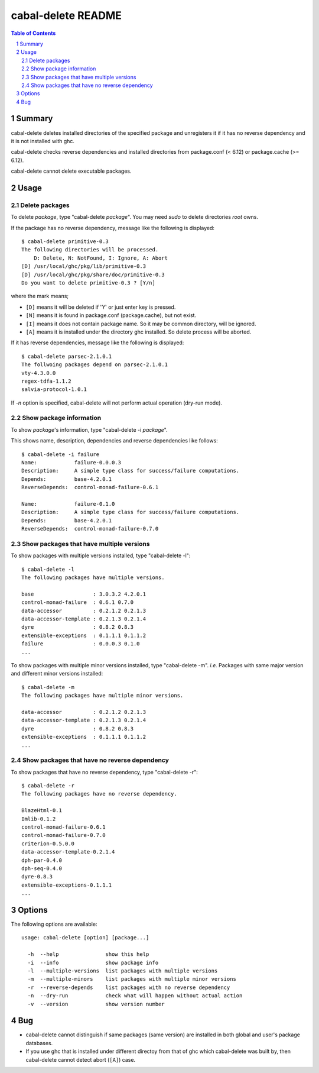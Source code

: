 ===================
cabal-delete README
===================

.. contents:: Table of Contents
.. sectnum::

Summary
-------
cabal-delete deletes installed directories of the specified package
and unregisters it if it has no reverse dependency and
it is not installed with ghc. 

cabal-delete checks reverse dependencies and installed directories
from package.conf (< 6.12) or package.cache (>= 6.12).

cabal-delete cannot delete executable packages.

Usage
-----

Delete packages
~~~~~~~~~~~~~~~
To delete `package`, type "cabal-delete `package`".
You may need `sudo` to delete directories `root` owns.

If the package has no reverse dependency, message like the following is
displayed::

    $ cabal-delete primitive-0.3
    The following directories will be processed.
        D: Delete, N: NotFound, I: Ignore, A: Abort
    [D] /usr/local/ghc/pkg/lib/primitive-0.3
    [D] /usr/local/ghc/pkg/share/doc/primitive-0.3
    Do you want to delete primitive-0.3 ? [Y/n] 

where the mark means;

- ``[D]`` means it will be deleted if '`Y`' or just enter key is pressed.
- ``[N]`` means it is found in package.conf (package.cache), but not exist.
- ``[I]`` means it does not contain package name.
  So it may be common directory, will be ignored.
- ``[A]`` means it is installed under the directory ghc installed.
  So delete process will be aborted.

If it has reverse dependencies, message like the following is displayed::

    $ cabal-delete parsec-2.1.0.1
    The follwoing packages depend on parsec-2.1.0.1
    vty-4.3.0.0
    regex-tdfa-1.1.2
    salvia-protocol-1.0.1


If `-n` option is specified, cabal-delete will not perform actual operation
(dry-run mode).

Show package information
~~~~~~~~~~~~~~~~~~~~~~~~
To show `package`'s information, type "cabal-delete -i `package`".

This shows name, description, dependencies and reverse dependencies
like follows::

    $ cabal-delete -i failure  
    Name:            failure-0.0.0.3
    Description:     A simple type class for success/failure computations.
    Depends:         base-4.2.0.1
    ReverseDepends:  control-monad-failure-0.6.1

    Name:            failure-0.1.0
    Description:     A simple type class for success/failure computations.
    Depends:         base-4.2.0.1
    ReverseDepends:  control-monad-failure-0.7.0


Show packages that have multiple versions
~~~~~~~~~~~~~~~~~~~~~~~~~~~~~~~~~~~~~~~~~
To show packages with multiple versions installed,
type "cabal-delete -l"::

    $ cabal-delete -l     
    The following packages have multiple versions.

    base                   : 3.0.3.2 4.2.0.1
    control-monad-failure  : 0.6.1 0.7.0
    data-accessor          : 0.2.1.2 0.2.1.3
    data-accessor-template : 0.2.1.3 0.2.1.4
    dyre                   : 0.8.2 0.8.3
    extensible-exceptions  : 0.1.1.1 0.1.1.2
    failure                : 0.0.0.3 0.1.0
    ...

    
To show packages with multiple minor versions installed,
type "cabal-delete -m".
`i.e.` Packages with same major version and different minor versions
installed::

    $ cabal-delete -m                    
    The following packages have multiple minor versions.

    data-accessor          : 0.2.1.2 0.2.1.3
    data-accessor-template : 0.2.1.3 0.2.1.4
    dyre                   : 0.8.2 0.8.3
    extensible-exceptions  : 0.1.1.1 0.1.1.2
    ...

Show packages that have no reverse dependency
~~~~~~~~~~~~~~~~~~~~~~~~~~~~~~~~~~~~~~~~~~~~~
To show packages that have no reverse dependency, type "cabal-delete -r"::

    $ cabal-delete -r
    The following packages have no reverse dependency.

    BlazeHtml-0.1
    Imlib-0.1.2
    control-monad-failure-0.6.1
    control-monad-failure-0.7.0
    criterion-0.5.0.0
    data-accessor-template-0.2.1.4
    dph-par-0.4.0
    dph-seq-0.4.0
    dyre-0.8.3
    extensible-exceptions-0.1.1.1
    ...


Options
-------
The following options are available::

    usage: cabal-delete [option] [package...]

      -h  --help               show this help
      -i  --info               show package info
      -l  --multiple-versions  list packages with multiple versions
      -m  --multiple-minors    list packages with multiple minor versions
      -r  --reverse-depends    list packages with no reverse dependency
      -n  --dry-run            check what will happen without actual action
      -v  --version            show version number


Bug
---
* cabal-delete cannot distinguish if same packages (same version) are installed
  in both global and user's package databases.

* If you use ghc that is installed under different directoy from that of ghc
  which cabal-delete was built by, then cabal-delete cannot detect abort
  (``[A]``) case.
